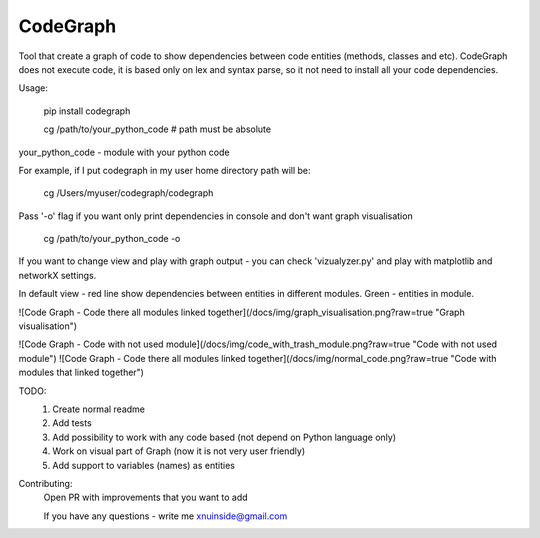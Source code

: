 CodeGraph
=========

Tool that create a graph of code to show dependencies between code entities (methods, classes and etc).
CodeGraph does not execute code, it is based only on lex and syntax parse, so it not need to install
all your code dependencies.

Usage:

    pip install codegraph

    cg /path/to/your_python_code
    # path must be absolute

your_python_code - module with your python code

For example, if I put codegraph in my user home directory path will be:

    cg /Users/myuser/codegraph/codegraph

Pass '-o' flag if you want only print dependencies in console and don't want graph visualisation

    cg /path/to/your_python_code -o

If you want to change view and play with graph output - you can check 'vizualyzer.py'
and play with matplotlib and networkX settings.

In default view - red line show dependencies between entities in different modules. Green - entities in module.

![Code Graph - Code there all modules linked together](/docs/img/graph_visualisation.png?raw=true "Graph visualisation")

![Code Graph - Code with not used module](/docs/img/code_with_trash_module.png?raw=true "Code with not used module")
![Code Graph - Code there all modules linked together](/docs/img/normal_code.png?raw=true "Code with modules that linked together")

TODO:
    1. Create normal readme
    2. Add tests
    3. Add possibility to work with any code based (not depend on Python language only)
    4. Work on visual part of Graph (now it is not very user friendly)
    5. Add support to variables (names) as entities

Contributing:
    Open PR with improvements that you want to add

    If you have any questions - write me xnuinside@gmail.com